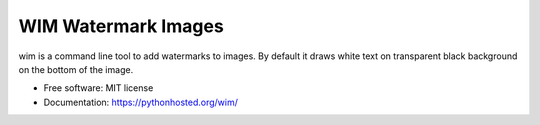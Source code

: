 ===============================
WIM Watermark Images
===============================

.. image:: https://badge.fury.io/py/wim.png
    :target: http://badge.fury.io/py/wim

.. image:: https://travis-ci.org/yaph/wim.png?branch=master
        :target: https://travis-ci.org/yaph/wim

.. image:: https://pypip.in/d/wim/badge.png
        :target: https://pypi.python.org/pypi/wim


wim is a command line tool to add watermarks to images. By default it draws white text on transparent black background on the bottom of the
image.

* Free software: MIT license
* Documentation: https://pythonhosted.org/wim/